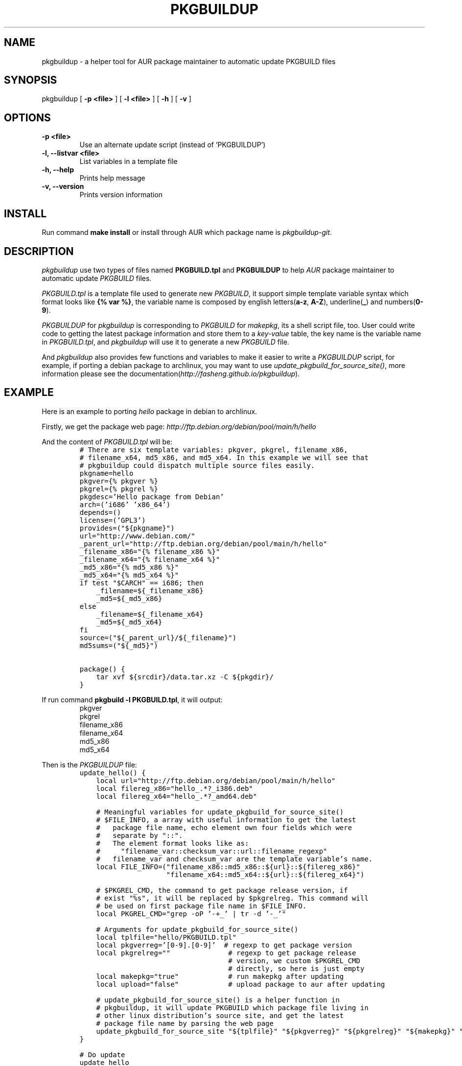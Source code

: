.TH "PKGBUILDUP" "1" 

.SH "NAME"
.PP
pkgbuildup - a helper tool for AUR package maintainer to automatic update PKGBUILD files
.SH "SYNOPSIS"
.PP
pkgbuildup [ \fB-p <file>\fP ] [ \fB-l <file>\fP ] [ \fB-h\fP ] [ \fB-v\fP ]
.SH "OPTIONS"
.TP
\fB-p <file>                    \fP
Use an alternate update script (instead of 'PKGBUILDUP')
.TP
\fB-l, --listvar <file>         \fP
List variables in a template file
.TP
\fB-h, --help                   \fP
Prints help message
.TP
\fB-v, --version                \fP
Prints version information
.SH "INSTALL"
.PP
Run command \fBmake install\fP or install through AUR which package
name is \fIpkgbuildup-git\fP.
.SH "DESCRIPTION"
.PP
\fIpkgbuildup\fP use two types of files named \fBPKGBUILD.tpl\fP and
\fBPKGBUILDUP\fP to help \fIAUR\fP package maintainer to automatic update
\fIPKGBUILD\fP files.

.PP
\fIPKGBUILD.tpl\fP is a template file used to generate new
\fIPKGBUILD\fP, it support simple template variable syntax which
format looks like \fB{% var %}\fP, the variable name is composed by
english letters(\fBa-z\fP, \fBA-Z\fP), underline(\fB_\fP) and numbers(\fB0-9\fP).

.PP
\fIPKGBUILDUP\fP for \fIpkgbuildup\fP is corresponding to \fIPKGBUILD\fP for
\fImakepkg\fP, its a shell script file, too. User could write code to
getting the latest package information and store them to a
\fIkey-value\fP table, the key name is the variable name in
\fIPKGBUILD.tpl\fP, and \fIpkgbuildup\fP will use it to generate a
new \fIPKGBUILD\fP file.

.PP
And \fIpkgbuildup\fP also provides few functions and variables to make
it easier to write a \fIPKGBUILDUP\fP script, for example, if porting
a debian package to archlinux, you may want to use
\fIupdate_pkgbuild_for_source_site()\fP, more information please see
the documentation(\fIhttp://fasheng.github.io/pkgbuildup\fP).
.SH "EXAMPLE"
.PP
Here is an example to porting \fIhello\fP package in debian to
archlinux.

.PP
Firstly, we get the package web page:
\fIhttp://ftp.debian.org/debian/pool/main/h/hello\fP

.PP
And the content of \fIPKGBUILD.tpl\fP will be:
.RS
.nf
\fC# There are six template variables: pkgver, pkgrel, filename_x86,
# filename_x64, md5_x86, and md5_x64. In this example we will see that
# pkgbuildup could dispatch multiple source files easily.
pkgname=hello
pkgver={% pkgver %}
pkgrel={% pkgrel %}
pkgdesc='Hello package from Debian'
arch=('i686' 'x86_64')
depends=()
license=('GPL3')
provides=("${pkgname}")
url="http://www.debian.com/"
_parent_url="http://ftp.debian.org/debian/pool/main/h/hello"
_filename_x86="{% filename_x86 %}"
_filename_x64="{% filename_x64 %}"
_md5_x86="{% md5_x86 %}"
_md5_x64="{% md5_x64 %}"
if test "$CARCH" == i686; then
    _filename=${_filename_x86}
    _md5=${_md5_x86}
else
    _filename=${_filename_x64}
    _md5=${_md5_x64}
fi
source=("${_parent_url}/${_filename}")
md5sums=("${_md5}")

package() {
    tar xvf ${srcdir}/data.tar.xz -C ${pkgdir}/
}
\fP
.fi
.RE

.PP
If run command \fBpkgbuild -l PKGBUILD.tpl\fP, it will output:
.RS
.nf
pkgver
pkgrel
filename_x86
filename_x64
md5_x86
md5_x64

.fi
.RE

.PP
Then is the \fIPKGBUILDUP\fP file:
.RS
.nf
\fCupdate_hello() {
    local url="http://ftp.debian.org/debian/pool/main/h/hello"
    local filereg_x86="hello_.*?_i386.deb"
    local filereg_x64="hello_.*?_amd64.deb"

    # Meaningful variables for update_pkgbuild_for_source_site()
    # $FILE_INFO, a array with useful information to get the latest
    #   package file name, echo element own four fields which were
    #   separate by "::".
    #   The element format looks like as:
    #     "filename_var::checksum_var::url::filename_regexp"
    #   filename_var and checksum_var are the template variable's name.
    local FILE_INFO=("filename_x86::md5_x86::${url}::${filereg_x86}"
                     "filename_x64::md5_x64::${url}::${filereg_x64}")

    # $PKGREL_CMD, the command to get package release version, if
    # exist "%s", it will be replaced by $pkgrelreg. This command will
    # be used on first package file name in $FILE_INFO.
    local PKGREL_CMD="grep -oP '\-\d+_' | tr -d '\-_'"

    # Arguments for update_pkgbuild_for_source_site()
    local tplfile="hello/PKGBUILD.tpl"
    local pkgverreg='[0-9]\.[0-9]'  # regexp to get package version
    local pkgrelreg=""              # regexp to get package release
                                    # version, we custom $PKGREL_CMD
                                    # directly, so here is just empty
    local makepkg="true"            # run makepkg after updating
    local upload="false"            # upload package to aur after updating

    # update_pkgbuild_for_source_site() is a helper function in
    # pkgbuildup, it will update PKGBUILD which package file living in
    # other linux distribution's source site, and get the latest
    # package file name by parsing the web page
    update_pkgbuild_for_source_site "${tplfile}" "${pkgverreg}" "${pkgrelreg}" "${makepkg}" "${upload}"
}

# Do update
update_hello
\fP
.fi
.RE

.PP
Now we just run command \fBpkgbuildup\fP under the directory of
\fIPKGBUILD\fP, it will get the latest package name automatically and
update the \fIPKGBUILD\fP file, run \fImakepkg\fP, and upload the newer
\fIPKGBUILD\fP file to \fIAUR\fP if you wish. \fIpkgbuildup\fP also provide a
simple log file named \fIpkgbuildup_result.log\fP, in this example,
its content will be:
.RS
.nf
[SUCCESS]  hello/PKGBUILD.tpl

.fi
.RE

.PP
So, you can see, \fIpkgbuildup\fP is easy to use, and not much code
needed, if used in conjunction with other tools like \fIcron\fP, it
maybe be more powerful.
.SH "LICENSE"
.PP
GNU General Public License, Version 3.0
